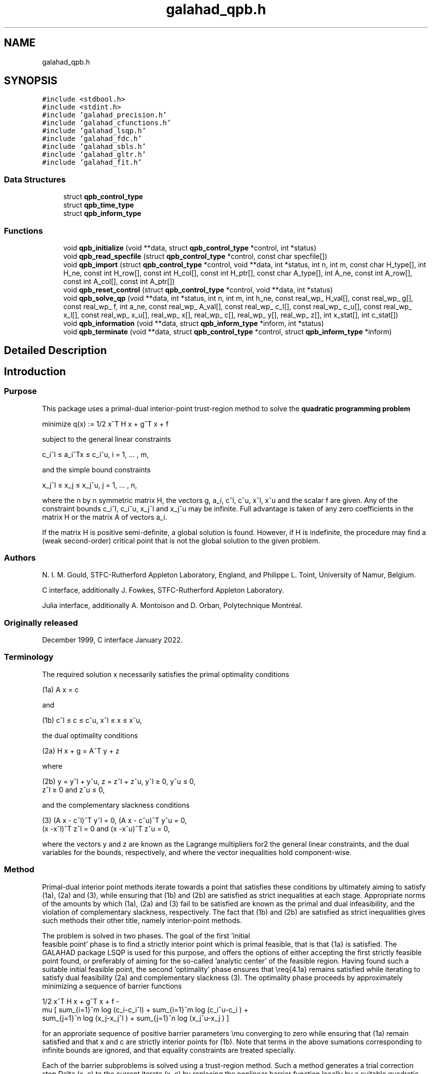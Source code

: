 .TH "galahad_qpb.h" 3 "Tue May 2 2023" "C interfaces to GALAHAD QPB" \" -*- nroff -*-
.ad l
.nh
.SH NAME
galahad_qpb.h
.SH SYNOPSIS
.br
.PP
\fC#include <stdbool\&.h>\fP
.br
\fC#include <stdint\&.h>\fP
.br
\fC#include 'galahad_precision\&.h'\fP
.br
\fC#include 'galahad_cfunctions\&.h'\fP
.br
\fC#include 'galahad_lsqp\&.h'\fP
.br
\fC#include 'galahad_fdc\&.h'\fP
.br
\fC#include 'galahad_sbls\&.h'\fP
.br
\fC#include 'galahad_gltr\&.h'\fP
.br
\fC#include 'galahad_fit\&.h'\fP
.br

.SS "Data Structures"

.in +1c
.ti -1c
.RI "struct \fBqpb_control_type\fP"
.br
.ti -1c
.RI "struct \fBqpb_time_type\fP"
.br
.ti -1c
.RI "struct \fBqpb_inform_type\fP"
.br
.in -1c
.SS "Functions"

.in +1c
.ti -1c
.RI "void \fBqpb_initialize\fP (void **data, struct \fBqpb_control_type\fP *control, int *status)"
.br
.ti -1c
.RI "void \fBqpb_read_specfile\fP (struct \fBqpb_control_type\fP *control, const char specfile[])"
.br
.ti -1c
.RI "void \fBqpb_import\fP (struct \fBqpb_control_type\fP *control, void **data, int *status, int n, int m, const char H_type[], int H_ne, const int H_row[], const int H_col[], const int H_ptr[], const char A_type[], int A_ne, const int A_row[], const int A_col[], const int A_ptr[])"
.br
.ti -1c
.RI "void \fBqpb_reset_control\fP (struct \fBqpb_control_type\fP *control, void **data, int *status)"
.br
.ti -1c
.RI "void \fBqpb_solve_qp\fP (void **data, int *status, int n, int m, int h_ne, const real_wp_ H_val[], const real_wp_ g[], const real_wp_ f, int a_ne, const real_wp_ A_val[], const real_wp_ c_l[], const real_wp_ c_u[], const real_wp_ x_l[], const real_wp_ x_u[], real_wp_ x[], real_wp_ c[], real_wp_ y[], real_wp_ z[], int x_stat[], int c_stat[])"
.br
.ti -1c
.RI "void \fBqpb_information\fP (void **data, struct \fBqpb_inform_type\fP *inform, int *status)"
.br
.ti -1c
.RI "void \fBqpb_terminate\fP (void **data, struct \fBqpb_control_type\fP *control, struct \fBqpb_inform_type\fP *inform)"
.br
.in -1c
.SH "Detailed Description"
.PP 

.SH "Introduction"
.PP
.SS "Purpose"
This package uses a primal-dual interior-point trust-region method to solve the \fBquadratic programming problem\fP \[\mbox{minimize}\;\; q(x) = 1/2 x^T H x + g^T x + f \]  
  \n
  minimize q(x) := 1/2 x^T H x + g^T x + f
  \n
 subject to the general linear constraints \[c_i^l <= a_i^Tx <= c_i^u, \;\;\; i = 1, ... , m,\]  
  \n
   c_i^l \[<=] a_i^Tx \[<=] c_i^u, i = 1, ... , m,
  \n
 and the simple bound constraints \[x_j^l <= x_j <= x_j^u, \;\;\; j = 1, ... , n,\]  
  \n
   x_j^l \[<=] x_j \[<=] x_j^u, j = 1, ... , n,
  \n
 where the n by n symmetric matrix H, the vectors g, a_i, c^l, c^u, x^l, x^u and the scalar f are given\&. Any of the constraint bounds c_i^l, c_i^u, x_j^l and x_j^u may be infinite\&. Full advantage is taken of any zero coefficients in the matrix H or the matrix A of vectors a_i\&.
.PP
If the matrix H is positive semi-definite, a global solution is found\&. However, if H is indefinite, the procedure may find a (weak second-order) critical point that is not the global solution to the given problem\&.
.SS "Authors"
N\&. I\&. M\&. Gould, STFC-Rutherford Appleton Laboratory, England, and Philippe L\&. Toint, University of Namur, Belgium\&.
.PP
C interface, additionally J\&. Fowkes, STFC-Rutherford Appleton Laboratory\&.
.PP
Julia interface, additionally A\&. Montoison and D\&. Orban, Polytechnique Montréal\&.
.SS "Originally released"
December 1999, C interface January 2022\&.
.SS "Terminology"
The required solution x necessarily satisfies the primal optimality conditions \[\mbox{(1a) $\hspace{66mm} A x = c\hspace{66mm}$}\]  
  \n
  (1a) A x = c
  \n
 and \[\mbox{(1b) $\hspace{52mm} c^l <= c <= c^u, \;\; x^l <= x <= x^u,\hspace{52mm}$} \]  
  \n
  (1b) c^l \[<=] c \[<=] c^u, x^l \[<=] x \[<=] x^u,
  \n
 the dual optimality conditions \[\mbox{(2a) $\hspace{58mm} H x + g = A^T y + z\hspace{58mm}$}\]  
  \n
  (2a) H x + g = A^T y + z
  \n
 where \[\mbox{(2b) $\hspace{24mm} y = y^l + y^u, \;\; z = z^l + z^u, \,\, y^l >= 0 , \;\; y^u <= 0 , \;\; z^l >= 0 \;\; \mbox{and} \;\; z^u <= 0,\hspace{24mm}$} \]  
  \n
   (2b) y = y^l + y^u, z = z^l + z^u, y^l \[>=] 0, y^u \[<=] 0,
        z^l \[>=] 0 and z^u \[<=] 0,
  \n
 and the complementary slackness conditions \[\mbox{(3) $\hspace{12mm} ( A x - c^l )^T y^l = 0 ,\;\; ( A x - c^u )^T y^u = 0 ,\;\; (x -x^l )^T z^l = 0 \;\; \mbox{and} \;\; (x -x^u )^T z^u = 0,\hspace{12mm} $}\]  
  \n
  (3) (A x - c^l)^T y^l = 0, (A x - c^u)^T y^u = 0,
      (x -x^l)^T z^l = 0 and (x -x^u)^T z^u = 0,
  \n
 where the vectors y and z are known as the Lagrange multipliers for2 the general linear constraints, and the dual variables for the bounds, respectively, and where the vector inequalities hold component-wise\&.
.SS "Method"
Primal-dual interior point methods iterate towards a point that satisfies these conditions by ultimately aiming to satisfy (1a), (2a) and (3), while ensuring that (1b) and (2b) are satisfied as strict inequalities at each stage\&. Appropriate norms of the amounts by which (1a), (2a) and (3) fail to be satisfied are known as the primal and dual infeasibility, and the violation of complementary slackness, respectively\&. The fact that (1b) and (2b) are satisfied as strict inequalities gives such methods their other title, namely interior-point methods\&.
.PP
The problem is solved in two phases\&. The goal of the first 'initial
  feasible point' phase is to find a strictly interior point which is primal feasible, that is that {1a} is satisfied\&. The GALAHAD package LSQP is used for this purpose, and offers the options of either accepting the first strictly feasible point found, or preferably of aiming for the so-called 'analytic center' of the feasible region\&. Having found such a suitable initial feasible point, the second 'optimality' phase ensures that \\req{4\&.1a} remains satisfied while iterating to satisfy dual feasibility (2a) and complementary slackness (3)\&. The optimality phase proceeds by approximately minimizing a sequence of barrier functions    
  \n
                  1/2 x^T H x + g^T x + f -
   mu [ sum_{i=1}^m log (c_i-c_i^l)  + sum_{i=1}^m log (c_i^u-c_i ) +
        sum_{j=1}^n log (x_j-x_j^l ) + sum_{j=1}^n log (x_j^u-x_j ) ]
  \n
 for an approriate sequence of positive barrier parameters \\mu converging to zero while ensuring that (1a) remain satisfied and that x and c are strictly interior points for (1b)\&. Note that terms in the above sumations corresponding to infinite bounds are ignored, and that equality constraints are treated specially\&.
.PP
Each of the barrier subproblems is solved using a trust-region method\&. Such a method generates a trial correction step Delta (x, c) to the current iterate (x, c) by replacing the nonlinear barrier function locally by a suitable quadratic model, and approximately minimizing this model in the intersection of \\req{4\&.1a} and a trust region ||Delta (x, c)|| <= Delta for some appropriate strictly positive trust-region radius Delta and norm || * ||\&. The step is accepted/rejected and the radius adjusted on the basis of how accurately the model reproduces the value of barrier function at the trial step\&. If the step proves to be unacceptable, a linesearch is performed along the step to obtain an acceptable new iterate\&. In practice, the natural primal 'Newton' model of the barrier function is frequently less successful than an alternative primal-dual model, and consequently the primal-dual model is usually to be preferred\&.
.PP
Once a barrier subproblem has been solved, extrapolation based on values and derivatives encountered on the central path is optionally used to determine a good starting point for the next subproblem\&. Traditional Taylor-series extrapolation has been superceded by more accurate Puiseux-series methods as these are particularly suited to deal with degeneracy\&.
.PP
The trust-region subproblem is approximately solved using the combined conjugate-gradient/Lanczos method implemented in the GALAHAD package GLTR\&. Such a method requires a suitable preconditioner, and in our case, the only flexibility we have is in approximating the model of the Hessian\&. Although using a fixed form of preconditioning is sometimes effective, we have provided the option of an automatic choice, that aims to balance the cost of applying the preconditioner against the needs for an accurate solution of the trust-region subproblem\&. The preconditioner is applied using the GALAHAD matrix factorization package SBLS, but options at this stage are to factorize the preconditioner as a whole (the so-called 'augmented system' approach), or to perform a block elimination first (the 'Schur-complement' approach)\&. The latter is usually to be prefered when a (non-singular) diagonal preconditioner is used, but may be inefficient if any of the columns of A is too dense\&.
.PP
In order to make the solution as efficient as possible, the variables and constraints are reordered internally by the GALAHAD package QPP prior to solution\&. In particular, fixed variables, and free (unbounded on both sides) constraints are temporarily removed\&.
.SS "Reference"
The basic algorithm is a generalisation of those of
.PP
Y\&. Zhang (1994), On the convergence of a class of infeasible interior-point methods for the horizontal linear complementarity problem, SIAM J\&. Optimization 4(1) 208-227,
.PP
with a number of enhancements described by
.PP
A\&. R\&. Conn, N\&. I\&. M\&. Gould, D\&. Orban and Ph\&. L\&. Toint (1999)\&. A primal-dual trust-region algorithm for minimizing a non-convex function subject to general inequality and linear equality constraints\&. Mathematical Programming \fB87\fP 215-249\&.
.SS "Call order"
To solve a given problem, functions from the qpb package must be called in the following order:
.PP
.IP "\(bu" 2
\fBqpb_initialize\fP - provide default control parameters and set up initial data structures
.IP "\(bu" 2
\fBqpb_read_specfile\fP (optional) - override control values by reading replacement values from a file
.IP "\(bu" 2
\fBqpb_import\fP - set up problem data structures and fixed values
.IP "\(bu" 2
\fBqpb_reset_control\fP (optional) - possibly change control parameters if a sequence of problems are being solved
.IP "\(bu" 2
\fBqpb_solve_qp\fP - solve the quadratic program
.IP "\(bu" 2
\fBqpb_information\fP (optional) - recover information about the solution and solution process
.IP "\(bu" 2
\fBqpb_terminate\fP - deallocate data structures
.PP
.PP
   
  See the examples section for illustrations of use.
  
.SS "Unsymmetric matrix storage formats"
The unsymmetric m by n constraint matrix A may be presented and stored in a variety of convenient input formats\&.
.PP
Both C-style (0 based) and fortran-style (1-based) indexing is allowed\&. Choose \fCcontrol\&.f_indexing\fP as \fCfalse\fP for C style and \fCtrue\fP for fortran style; the discussion below presumes C style, but add 1 to indices for the corresponding fortran version\&.
.PP
Wrappers will automatically convert between 0-based (C) and 1-based (fortran) array indexing, so may be used transparently from C\&. This conversion involves both time and memory overheads that may be avoided by supplying data that is already stored using 1-based indexing\&.
.SS "Dense storage format"
The matrix A is stored as a compact dense matrix by rows, that is, the values of the entries of each row in turn are stored in order within an appropriate real one-dimensional array\&. In this case, component n * i + j of the storage array A_val will hold the value A_{ij} for 0 <= i <= m-1, 0 <= j <= n-1\&.
.SS "Sparse co-ordinate storage format"
Only the nonzero entries of the matrices are stored\&. For the l-th entry, 0 <= l <= ne-1, of A, its row index i, column index j and value A_{ij}, 0 <= i <= m-1, 0 <= j <= n-1, are stored as the l-th components of the integer arrays A_row and A_col and real array A_val, respectively, while the number of nonzeros is recorded as A_ne = ne\&.
.SS "Sparse row-wise storage format"
Again only the nonzero entries are stored, but this time they are ordered so that those in row i appear directly before those in row i+1\&. For the i-th row of A the i-th component of the integer array A_ptr holds the position of the first entry in this row, while A_ptr(m) holds the total number of entries\&. The column indices j, 0 <= j <= n-1, and values A_{ij} of the nonzero entries in the i-th row are stored in components l = A_ptr(i), \&.\&.\&., A_ptr(i+1)-1, 0 <= i <= m-1, of the integer array A_col, and real array A_val, respectively\&. For sparse matrices, this scheme almost always requires less storage than its predecessor\&.
.SS "Symmetric matrix storage formats"
Likewise, the symmetric n by n objective Hessian matrix H may be presented and stored in a variety of formats\&. But crucially symmetry is exploited by only storing values from the lower triangular part (i\&.e, those entries that lie on or below the leading diagonal)\&.
.SS "Dense storage format"
The matrix H is stored as a compact dense matrix by rows, that is, the values of the entries of each row in turn are stored in order within an appropriate real one-dimensional array\&. Since H is symmetric, only the lower triangular part (that is the part h_{ij} for 0 <= j <= i <= n-1) need be held\&. In this case the lower triangle should be stored by rows, that is component i * i / 2 + j of the storage array H_val will hold the value h_{ij} (and, by symmetry, h_{ji}) for 0 <= j <= i <= n-1\&.
.SS "Sparse co-ordinate storage format"
Only the nonzero entries of the matrices are stored\&. For the l-th entry, 0 <= l <= ne-1, of H, its row index i, column index j and value h_{ij}, 0 <= j <= i <= n-1, are stored as the l-th components of the integer arrays H_row and H_col and real array H_val, respectively, while the number of nonzeros is recorded as H_ne = ne\&. Note that only the entries in the lower triangle should be stored\&.
.SS "Sparse row-wise storage format"
Again only the nonzero entries are stored, but this time they are ordered so that those in row i appear directly before those in row i+1\&. For the i-th row of H the i-th component of the integer array H_ptr holds the position of the first entry in this row, while H_ptr(n) holds the total number of entries\&. The column indices j, 0 <= j <= i, and values h_{ij} of the entries in the i-th row are stored in components l = H_ptr(i), \&.\&.\&., H_ptr(i+1)-1 of the integer array H_col, and real array H_val, respectively\&. Note that as before only the entries in the lower triangle should be stored\&. For sparse matrices, this scheme almost always requires less storage than its predecessor\&.
.SS "Diagonal storage format"
If H is diagonal (i\&.e\&., H_{ij} = 0 for all 0 <= i /= j <= n-1) only the diagonals entries H_{ii}, 0 <= i <= n-1 need be stored, and the first n components of the array H_val may be used for the purpose\&.
.SS "Multiples of the identity storage format"
If H is a multiple of the identity matrix, (i\&.e\&., H = alpha I where I is the n by n identity matrix and alpha is a scalar), it suffices to store alpha as the first component of H_val\&.
.SS "The identity matrix format"
If H is the identity matrix, no values need be stored\&.
.SS "The zero matrix format"
The same is true if H is the zero matrix\&. 
.SH "Data Structure Documentation"
.PP 
.SH "struct qpb_control_type"
.PP 
control derived type as a C struct 
.PP
\fBData Fields:\fP
.RS 4
bool \fIf_indexing\fP use C or Fortran sparse matrix indexing 
.br
.PP
int \fIerror\fP error and warning diagnostics occur on stream error 
.br
.PP
int \fIout\fP general output occurs on stream out 
.br
.PP
int \fIprint_level\fP the level of output required is specified by print_level 
.br
.PP
int \fIstart_print\fP any printing will start on this iteration 
.br
.PP
int \fIstop_print\fP any printing will stop on this iteration 
.br
.PP
int \fImaxit\fP at most maxit inner iterations are allowed 
.br
.PP
int \fIitref_max\fP the maximum number of iterative refinements allowed 
.br
.PP
int \fIcg_maxit\fP the maximum number of CG iterations allowed\&. If cg_maxit < 0, this number will be reset to the dimension of the system + 1 
.br
.PP
int \fIindicator_type\fP specifies the type of indicator function used\&. Pssible values are 
.PD 0

.IP "\(bu" 2
1 primal indicator: constraint active <=> distance to nearest bound <= \&.indicator_p_tol 
.IP "\(bu" 2
2 primal-dual indicator: constraint active <=> distance to nearest bound <= \&.indicator_tol_pd * size of corresponding multiplier 
.IP "\(bu" 2
3 primal-dual indicator: constraint active <=> distance to nearest bound <= \&.indicator_tol_tapia * distance to same bound at previous iteration 
.PP

.br
.PP
int \fIrestore_problem\fP indicate whether and how much of the input problem should be restored on output\&. Possible values are 
.PD 0

.IP "\(bu" 2
0 nothing restored 
.IP "\(bu" 2
1 scalar and vector parameters 
.IP "\(bu" 2
2 all parameters 
.PP

.br
.PP
int \fIextrapolate\fP should extrapolation be used to track the central path? Possible values 
.PD 0

.IP "\(bu" 2
0 never 
.IP "\(bu" 2
1 after the final major iteration 
.IP "\(bu" 2
2 at each major iteration 
.PP

.br
.PP
int \fIpath_history\fP the maximum number of previous path points to use when fitting the data 
.br
.PP
int \fIfactor\fP the factorization to be used\&. Possible values are 
.PD 0

.IP "\(bu" 2
0 automatic 
.IP "\(bu" 2
1 Schur-complement factorization 
.IP "\(bu" 2
2 augmented-system factorization 
.PP

.br
.PP
int \fImax_col\fP the maximum number of nonzeros in a column of A which is permitted with the Schur-complement factorization 
.br
.PP
int \fIindmin\fP an initial guess as to the integer workspace required by SBLS 
.br
.PP
int \fIvalmin\fP an initial guess as to the real workspace required by SBLS 
.br
.PP
int \fIinfeas_max\fP the number of iterations for which the overall infeasibility of the problem is not reduced by at least a factor \&.reduce_infeas before the problem is flagged as infeasible (see reduce_infeas) 
.br
.PP
int \fIprecon\fP the preconditioner to be used for the CG is defined by precon\&. Possible values are 
.PD 0

.IP "\(bu" 2
0 automatic 
.IP "\(bu" 2
1 no preconditioner, i\&.e, the identity within full factorization 
.IP "\(bu" 2
2 full factorization 
.IP "\(bu" 2
3 band within full factorization 
.IP "\(bu" 2
4 diagonal using the barrier terms within full factorization 
.PP

.br
.PP
int \fInsemib\fP the semi-bandwidth of a band preconditioner, if appropriate 
.br
.PP
int \fIpath_derivatives\fP the maximum order of path derivative to use 
.br
.PP
int \fIfit_order\fP the order of (Puiseux) series to fit to the path data: <=0 to fit all data 
.br
.PP
int \fIsif_file_device\fP specifies the unit number to write generated SIF file describing the current problem 
.br
.PP
real_wp_ \fIinfinity\fP any bound larger than infinity in modulus will be regarded as infinite 
.br
.PP
real_wp_ \fIstop_p\fP the required accuracy for the primal infeasibility 
.br
.PP
real_wp_ \fIstop_d\fP the required accuracy for the dual infeasibility 
.br
.PP
real_wp_ \fIstop_c\fP the required accuracy for the complementarity 
.br
.PP
real_wp_ \fItheta_d\fP tolerances used to terminate the inner iteration (for given mu): dual feasibility <= MAX( theta_d * mu ** beta, 0\&.99 * stop_d ) complementarity <= MAX( theta_c * mu ** beta, 0\&.99 * stop_d ) 
.br
.PP
real_wp_ \fItheta_c\fP see theta_d 
.br
.PP
real_wp_ \fIbeta\fP see theta_d 
.br
.PP
real_wp_ \fIprfeas\fP initial primal variables will not be closer than prfeas from their bound 
.br
.PP
real_wp_ \fIdufeas\fP initial dual variables will not be closer than dufeas from their bounds 
.br
.PP
real_wp_ \fImuzero\fP the initial value of the barrier parameter\&. If muzero is not positive, it will be reset to an appropriate value 
.br
.PP
real_wp_ \fIreduce_infeas\fP if the overall infeasibility of the problem is not reduced by at least a factor reduce_infeas over \&.infeas_max iterations, the problem is flagged as infeasible (see infeas_max) 
.br
.PP
real_wp_ \fIobj_unbounded\fP if the objective function value is smaller than obj_unbounded, it will be flagged as unbounded from below\&. 
.br
.PP
real_wp_ \fIpivot_tol\fP the threshold pivot used by the matrix factorization\&. See the documentation for SBLS for details 
.br
.PP
real_wp_ \fIpivot_tol_for_dependencies\fP the threshold pivot used by the matrix factorization when attempting to detect linearly dependent constraints\&. See the documentation for FDC for details 
.br
.PP
real_wp_ \fIzero_pivot\fP any pivots smaller than zero_pivot in absolute value will be regarded to zero when attempting to detect linearly dependent constraints 
.br
.PP
real_wp_ \fIidentical_bounds_tol\fP any pair of constraint bounds (c_l,c_u) or (x_l,x_u) that are closer than identical_bounds_tol will be reset to the average of their values 
.br
.PP
real_wp_ \fIinner_stop_relative\fP the search direction is considered as an acceptable approximation to the minimizer of the model if the gradient of the model in the preconditioning(inverse) norm is less than max( inner_stop_relative * initial preconditioning(inverse) gradient norm, inner_stop_absolute ) 
.br
.PP
real_wp_ \fIinner_stop_absolute\fP see inner_stop_relative 
.br
.PP
real_wp_ \fIinitial_radius\fP the initial trust-region radius 
.br
.PP
real_wp_ \fImu_min\fP start terminal extrapolation when mu reaches mu_min 
.br
.PP
real_wp_ \fIinner_fraction_opt\fP a search direction which gives at least inner_fraction_opt times the optimal model decrease will be found 
.br
.PP
real_wp_ \fIindicator_tol_p\fP if \&.indicator_type = 1, a constraint/bound will be deemed to be active <=> distance to nearest bound <= \&.indicator_p_tol 
.br
.PP
real_wp_ \fIindicator_tol_pd\fP if \&.indicator_type = 2, a constraint/bound will be deemed to be active <=> distance to nearest bound <= \&.indicator_tol_pd * size of corresponding multiplier 
.br
.PP
real_wp_ \fIindicator_tol_tapia\fP if \&.indicator_type = 3, a constraint/bound will be deemed to be active <=> distance to nearest bound <= \&.indicator_tol_tapia * distance to same bound at previous iteration 
.br
.PP
real_wp_ \fIcpu_time_limit\fP the maximum CPU time allowed (-ve means infinite) 
.br
.PP
real_wp_ \fIclock_time_limit\fP the maximum elapsed clock time allowed (-ve means infinite) 
.br
.PP
bool \fIremove_dependencies\fP the equality constraints will be preprocessed to remove any linear dependencies if true 
.br
.PP
bool \fItreat_zero_bounds_as_general\fP any problem bound with the value zero will be treated as if it were a general value if true 
.br
.PP
bool \fIcenter\fP if \&.center is true, the algorithm will use the analytic center of the feasible set as its initial feasible point\&. Otherwise, a feasible point as close as possible to the initial point will be used\&. We recommend using the analytic center 
.br
.PP
bool \fIprimal\fP if \&.primal, is true, a primal barrier method will be used in place of t primal-dual method 
.br
.PP
bool \fIpuiseux\fP If extrapolation is to be used, decide between Puiseux and Taylor series\&. 
.br
.PP
bool \fIfeasol\fP if \&.feasol is true, the final solution obtained will be perturbed so that variables close to their bounds are moved onto these bounds 
.br
.PP
bool \fIarray_syntax_worse_than_do_loop\fP if \&.array_syntax_worse_than_do_loop is true, f77-style do loops will be used rather than f90-style array syntax for vector operations 
.br
.PP
bool \fIspace_critical\fP if \&.space_critical true, every effort will be made to use as little space as possible\&. This may result in longer computation time 
.br
.PP
bool \fIdeallocate_error_fatal\fP if \&.deallocate_error_fatal is true, any array/pointer deallocation error will terminate execution\&. Otherwise, computation will continue 
.br
.PP
bool \fIgenerate_sif_file\fP if \&.generate_sif_file is \&.true\&. if a SIF file describing the current problem is to be generated 
.br
.PP
char \fIsif_file_name[31]\fP name of generated SIF file containing input problem 
.br
.PP
char \fIprefix[31]\fP all output lines will be prefixed by \&.prefix(2:LEN(TRIM(\&.prefix))-1) where \&.prefix contains the required string enclosed in quotes, e\&.g\&. 'string' or 'string' 
.br
.PP
struct lsqp_control_type \fIlsqp_control\fP control parameters for LSQP 
.br
.PP
struct fdc_control_type \fIfdc_control\fP control parameters for FDC 
.br
.PP
struct sbls_control_type \fIsbls_control\fP control parameters for SBLS 
.br
.PP
struct gltr_control_type \fIgltr_control\fP control parameters for GLTR 
.br
.PP
struct fit_control_type \fIfit_control\fP control parameters for FIT 
.br
.PP
.RE
.PP
.SH "struct qpb_time_type"
.PP 
time derived type as a C struct 
.PP
\fBData Fields:\fP
.RS 4
real_wp_ \fItotal\fP the total CPU time spent in the package 
.br
.PP
real_wp_ \fIpreprocess\fP the CPU time spent preprocessing the problem 
.br
.PP
real_wp_ \fIfind_dependent\fP the CPU time spent detecting linear dependencies 
.br
.PP
real_wp_ \fIanalyse\fP the CPU time spent analysing the required matrices prior to factorizatio 
.br
.PP
real_wp_ \fIfactorize\fP the CPU time spent factorizing the required matrices 
.br
.PP
real_wp_ \fIsolve\fP the CPU time spent computing the search direction 
.br
.PP
real_wp_ \fIphase1_total\fP the total CPU time spent in the initial-point phase of the package 
.br
.PP
real_wp_ \fIphase1_analyse\fP the CPU time spent analysing the required matrices prior to factorizatio in the inital-point phase 
.br
.PP
real_wp_ \fIphase1_factorize\fP the CPU time spent factorizing the required matrices in the inital-point phase 
.br
.PP
real_wp_ \fIphase1_solve\fP the CPU time spent computing the search direction in the inital-point ph 
.br
.PP
real_wp_ \fIclock_total\fP the total clock time spent in the package 
.br
.PP
real_wp_ \fIclock_preprocess\fP the clock time spent preprocessing the problem 
.br
.PP
real_wp_ \fIclock_find_dependent\fP the clock time spent detecting linear dependencies 
.br
.PP
real_wp_ \fIclock_analyse\fP the clock time spent analysing the required matrices prior to factorizat 
.br
.PP
real_wp_ \fIclock_factorize\fP the clock time spent factorizing the required matrices 
.br
.PP
real_wp_ \fIclock_solve\fP the clock time spent computing the search direction 
.br
.PP
real_wp_ \fIclock_phase1_total\fP the total clock time spent in the initial-point phase of the package 
.br
.PP
real_wp_ \fIclock_phase1_analyse\fP the clock time spent analysing the required matrices prior to factorizat in the inital-point phase 
.br
.PP
real_wp_ \fIclock_phase1_factorize\fP the clock time spent factorizing the required matrices in the inital-poi phase 
.br
.PP
real_wp_ \fIclock_phase1_solve\fP the clock time spent computing the search direction in the inital-point 
.br
.PP
.RE
.PP
.SH "struct qpb_inform_type"
.PP 
inform derived type as a C struct 
.PP
\fBData Fields:\fP
.RS 4
int \fIstatus\fP return status\&. See QPB_solve for details 
.br
.PP
int \fIalloc_status\fP the status of the last attempted allocation/deallocation 
.br
.PP
char \fIbad_alloc[81]\fP the name of the array for which an allocation/deallocation error occurred 
.br
.PP
int \fIiter\fP the total number of iterations required 
.br
.PP
int \fIcg_iter\fP the total number of conjugate gradient iterations required 
.br
.PP
int \fIfactorization_status\fP the return status from the factorization 
.br
.PP
int64_t \fIfactorization_integer\fP the total integer workspace required for the factorization 
.br
.PP
int64_t \fIfactorization_real\fP the total real workspace required for the factorization 
.br
.PP
int \fInfacts\fP the total number of factorizations performed 
.br
.PP
int \fInbacts\fP the total number of 'wasted' function evaluations during the linesearch 
.br
.PP
int \fInmods\fP the total number of factorizations which were modified to ensure that th matrix was an appropriate preconditioner 
.br
.PP
real_wp_ \fIobj\fP the value of the objective function at the best estimate of the solution determined by QPB_solve 
.br
.PP
real_wp_ \fInon_negligible_pivot\fP the smallest pivot which was not judged to be zero when detecting linear dependent constraints 
.br
.PP
bool \fIfeasible\fP is the returned 'solution' feasible? 
.br
.PP
struct \fBqpb_time_type\fP \fItime\fP timings (see above) 
.br
.PP
struct lsqp_inform_type \fIlsqp_inform\fP inform parameters for LSQP 
.br
.PP
struct fdc_inform_type \fIfdc_inform\fP inform parameters for FDC 
.br
.PP
struct sbls_inform_type \fIsbls_inform\fP inform parameters for SBLS 
.br
.PP
struct gltr_inform_type \fIgltr_inform\fP return information from GLTR 
.br
.PP
struct fit_inform_type \fIfit_inform\fP return information from FIT 
.br
.PP
.RE
.PP
.SH "Function Documentation"
.PP 
.SS "void qpb_initialize (void ** data, struct \fBqpb_control_type\fP * control, int * status)"
Set default control values and initialize private data
.PP
\fBParameters\fP
.RS 4
\fIdata\fP holds private internal data
.br
\fIcontrol\fP is a struct containing control information (see \fBqpb_control_type\fP)
.br
\fIstatus\fP is a scalar variable of type int, that gives the exit status from the package\&. Possible values are (currently): 
.PD 0

.IP "\(bu" 2
0\&. The import was succesful\&. 
.PP
.RE
.PP

.SS "void qpb_read_specfile (struct \fBqpb_control_type\fP * control, const char specfile[])"
Read the content of a specification file, and assign values associated with given keywords to the corresponding control parameters\&. By default, the spcification file will be named RUNQPB\&.SPC and lie in the current directory\&. Refer to Table 2\&.1 in the fortran documentation provided in $GALAHAD/doc/qpb\&.pdf for a list of keywords that may be set\&.
.PP
\fBParameters\fP
.RS 4
\fIcontrol\fP is a struct containing control information (see \fBqpb_control_type\fP)
.br
\fIspecfile\fP is a character string containing the name of the specification file 
.RE
.PP

.SS "void qpb_import (struct \fBqpb_control_type\fP * control, void ** data, int * status, int n, int m, const char H_type[], int H_ne, const int H_row[], const int H_col[], const int H_ptr[], const char A_type[], int A_ne, const int A_row[], const int A_col[], const int A_ptr[])"
Import problem data into internal storage prior to solution\&.
.PP
\fBParameters\fP
.RS 4
\fIcontrol\fP is a struct whose members provide control paramters for the remaining prcedures (see \fBqpb_control_type\fP)
.br
\fIdata\fP holds private internal data
.br
\fIstatus\fP is a scalar variable of type int, that gives the exit status from the package\&. Possible values are: 
.PD 0

.IP "\(bu" 2
0\&. The import was succesful 
.IP "\(bu" 2
-1\&. An allocation error occurred\&. A message indicating the offending array is written on unit control\&.error, and the returned allocation status and a string containing the name of the offending array are held in inform\&.alloc_status and inform\&.bad_alloc respectively\&. 
.IP "\(bu" 2
-2\&. A deallocation error occurred\&. A message indicating the offending array is written on unit control\&.error and the returned allocation status and a string containing the name of the offending array are held in inform\&.alloc_status and inform\&.bad_alloc respectively\&. 
.IP "\(bu" 2
-3\&. The restrictions n > 0 or m > 0 or requirement that a type contains its relevant string 'dense', 'coordinate', 'sparse_by_rows', 'diagonal', 'scaled_identity', 'identity', 'zero' or 'none' has been violated\&. 
.IP "\(bu" 2
-23\&. An entry from the strict upper triangle of H has been specified\&.
.PP
.br
\fIn\fP is a scalar variable of type int, that holds the number of variables\&.
.br
\fIm\fP is a scalar variable of type int, that holds the number of general linear constraints\&.
.br
\fIH_type\fP is a one-dimensional array of type char that specifies the \fBsymmetric storage scheme \fP used for the Hessian, H\&. It should be one of 'coordinate', 'sparse_by_rows', 'dense', 'diagonal', 'scaled_identity', 'identity', 'zero' or 'none', the latter pair if H=0; lower or upper case variants are allowed\&.
.br
\fIH_ne\fP is a scalar variable of type int, that holds the number of entries in the lower triangular part of H in the sparse co-ordinate storage scheme\&. It need not be set for any of the other schemes\&.
.br
\fIH_row\fP is a one-dimensional array of size H_ne and type int, that holds the row indices of the lower triangular part of H in the sparse co-ordinate storage scheme\&. It need not be set for any of the other three schemes, and in this case can be NULL\&.
.br
\fIH_col\fP is a one-dimensional array of size H_ne and type int, that holds the column indices of the lower triangular part of H in either the sparse co-ordinate, or the sparse row-wise storage scheme\&. It need not be set when the dense, diagonal or (scaled) identity storage schemes are used, and in this case can be NULL\&.
.br
\fIH_ptr\fP is a one-dimensional array of size n+1 and type int, that holds the starting position of each row of the lower triangular part of H, as well as the total number of entries, in the sparse row-wise storage scheme\&. It need not be set when the other schemes are used, and in this case can be NULL\&.
.br
\fIA_type\fP is a one-dimensional array of type char that specifies the \fBunsymmetric storage scheme \fP used for the constraint Jacobian, A\&. It should be one of 'coordinate', 'sparse_by_rows' or 'dense; lower or upper case variants are allowed\&.
.br
\fIA_ne\fP is a scalar variable of type int, that holds the number of entries in A in the sparse co-ordinate storage scheme\&. It need not be set for any of the other schemes\&.
.br
\fIA_row\fP is a one-dimensional array of size A_ne and type int, that holds the row indices of A in the sparse co-ordinate storage scheme\&. It need not be set for any of the other schemes, and in this case can be NULL\&.
.br
\fIA_col\fP is a one-dimensional array of size A_ne and type int, that holds the column indices of A in either the sparse co-ordinate, or the sparse row-wise storage scheme\&. It need not be set when the dense or diagonal storage schemes are used, and in this case can be NULL\&.
.br
\fIA_ptr\fP is a one-dimensional array of size n+1 and type int, that holds the starting position of each row of A, as well as the total number of entries, in the sparse row-wise storage scheme\&. It need not be set when the other schemes are used, and in this case can be NULL\&. 
.RE
.PP

.SS "void qpb_reset_control (struct \fBqpb_control_type\fP * control, void ** data, int * status)"
Reset control parameters after import if required\&.
.PP
\fBParameters\fP
.RS 4
\fIcontrol\fP is a struct whose members provide control paramters for the remaining prcedures (see \fBqpb_control_type\fP)
.br
\fIdata\fP holds private internal data
.br
\fIstatus\fP is a scalar variable of type int, that gives the exit status from the package\&. Possible values are: 
.PD 0

.IP "\(bu" 2
0\&. The import was succesful\&. 
.PP
.RE
.PP

.SS "void qpb_solve_qp (void ** data, int * status, int n, int m, int h_ne, const real_wp_ H_val[], const real_wp_ g[], const real_wp_ f, int a_ne, const real_wp_ A_val[], const real_wp_ c_l[], const real_wp_ c_u[], const real_wp_ x_l[], const real_wp_ x_u[], real_wp_ x[], real_wp_ c[], real_wp_ y[], real_wp_ z[], int x_stat[], int c_stat[])"
Solve the quadratic program when the Hessian H is available\&.
.PP
\fBParameters\fP
.RS 4
\fIdata\fP holds private internal data
.br
\fIstatus\fP is a scalar variable of type int, that gives the entry and exit status from the package\&. 
.br
 Possible exit are: 
.PD 0

.IP "\(bu" 2
0\&. The run was succesful\&.
.PP
.PD 0
.IP "\(bu" 2
-1\&. An allocation error occurred\&. A message indicating the offending array is written on unit control\&.error, and the returned allocation status and a string containing the name of the offending array are held in inform\&.alloc_status and inform\&.bad_alloc respectively\&. 
.IP "\(bu" 2
-2\&. A deallocation error occurred\&. A message indicating the offending array is written on unit control\&.error and the returned allocation status and a string containing the name of the offending array are held in inform\&.alloc_status and inform\&.bad_alloc respectively\&. 
.IP "\(bu" 2
-3\&. The restrictions n > 0 and m > 0 or requirement that a type contains its relevant string 'dense', 'coordinate', 'sparse_by_rows', 'diagonal', 'scaled_identity', 'identity', 'zero' or 'none' has been violated\&. 
.IP "\(bu" 2
-5\&. The simple-bound constraints are inconsistent\&. 
.IP "\(bu" 2
-7\&. The constraints appear to have no feasible point\&. 
.IP "\(bu" 2
-9\&. The analysis phase of the factorization failed; the return status from the factorization package is given in the component inform\&.factor_status 
.IP "\(bu" 2
-10\&. The factorization failed; the return status from the factorization package is given in the component inform\&.factor_status\&. 
.IP "\(bu" 2
-11\&. The solution of a set of linear equations using factors from the factorization package failed; the return status from the factorization package is given in the component inform\&.factor_status\&. 
.IP "\(bu" 2
-16\&. The problem is so ill-conditioned that further progress is impossible\&. 
.IP "\(bu" 2
-17\&. The step is too small to make further impact\&. 
.IP "\(bu" 2
-18\&. Too many iterations have been performed\&. This may happen if control\&.maxit is too small, but may also be symptomatic of a badly scaled problem\&. 
.IP "\(bu" 2
-19\&. The CPU time limit has been reached\&. This may happen if control\&.cpu_time_limit is too small, but may also be symptomatic of a badly scaled problem\&. 
.IP "\(bu" 2
-23\&. An entry from the strict upper triangle of H has been specified\&.
.PP
.br
\fIn\fP is a scalar variable of type int, that holds the number of variables
.br
\fIm\fP is a scalar variable of type int, that holds the number of general linear constraints\&.
.br
\fIh_ne\fP is a scalar variable of type int, that holds the number of entries in the lower triangular part of the Hessian matrix H\&.
.br
\fIH_val\fP is a one-dimensional array of size h_ne and type double, that holds the values of the entries of the lower triangular part of the Hessian matrix H in any of the available storage schemes\&.
.br
\fIg\fP is a one-dimensional array of size n and type double, that holds the linear term g of the objective function\&. The j-th component of g, j = 0, \&.\&.\&. , n-1, contains g_j \&.
.br
\fIf\fP is a scalar of type double, that holds the constant term f of the objective function\&.
.br
\fIa_ne\fP is a scalar variable of type int, that holds the number of entries in the constraint Jacobian matrix A\&.
.br
\fIA_val\fP is a one-dimensional array of size a_ne and type double, that holds the values of the entries of the constraint Jacobian matrix A in any of the available storage schemes\&.
.br
\fIc_l\fP is a one-dimensional array of size m and type double, that holds the lower bounds c^l on the constraints A x\&. The i-th component of c_l, i = 0, \&.\&.\&. , m-1, contains c^l_i\&.
.br
\fIc_u\fP is a one-dimensional array of size m and type double, that holds the upper bounds c^l on the constraints A x\&. The i-th component of c_u, i = 0, \&.\&.\&. , m-1, contains c^u_i\&.
.br
\fIx_l\fP is a one-dimensional array of size n and type double, that holds the lower bounds x^l on the variables x\&. The j-th component of x_l, j = 0, \&.\&.\&. , n-1, contains x^l_j\&.
.br
\fIx_u\fP is a one-dimensional array of size n and type double, that holds the upper bounds x^l on the variables x\&. The j-th component of x_u, j = 0, \&.\&.\&. , n-1, contains x^l_j\&.
.br
\fIx\fP is a one-dimensional array of size n and type double, that holds the values x of the optimization variables\&. The j-th component of x, j = 0, \&.\&.\&. , n-1, contains x_j\&.
.br
\fIc\fP is a one-dimensional array of size m and type double, that holds the residual c(x)\&. The i-th component of c, j = 0, \&.\&.\&. , n-1, contains c_j(x) \&.
.br
\fIy\fP is a one-dimensional array of size n and type double, that holds the values y of the Lagrange multipliers for the general linear constraints\&. The j-th component of y, j = 0, \&.\&.\&. , n-1, contains y_j\&.
.br
\fIz\fP is a one-dimensional array of size n and type double, that holds the values z of the dual variables\&. The j-th component of z, j = 0, \&.\&.\&. , n-1, contains z_j\&.
.br
\fIx_stat\fP is a one-dimensional array of size n and type int, that gives the optimal status of the problem variables\&. If x_stat(j) is negative, the variable x_j most likely lies on its lower bound, if it is positive, it lies on its upper bound, and if it is zero, it lies between its bounds\&.
.br
\fIc_stat\fP is a one-dimensional array of size m and type int, that gives the optimal status of the general linear constraints\&. If c_stat(i) is negative, the constraint value a_i^Tx most likely lies on its lower bound, if it is positive, it lies on its upper bound, and if it is zero, it lies between its bounds\&. 
.RE
.PP

.SS "void qpb_information (void ** data, struct \fBqpb_inform_type\fP * inform, int * status)"
Provides output information
.PP
\fBParameters\fP
.RS 4
\fIdata\fP holds private internal data
.br
\fIinform\fP is a struct containing output information (see \fBqpb_inform_type\fP)
.br
\fIstatus\fP is a scalar variable of type int, that gives the exit status from the package\&. Possible values are (currently): 
.PD 0

.IP "\(bu" 2
0\&. The values were recorded succesfully 
.PP
.RE
.PP

.SS "void qpb_terminate (void ** data, struct \fBqpb_control_type\fP * control, struct \fBqpb_inform_type\fP * inform)"
Deallocate all internal private storage
.PP
\fBParameters\fP
.RS 4
\fIdata\fP holds private internal data
.br
\fIcontrol\fP is a struct containing control information (see \fBqpb_control_type\fP)
.br
\fIinform\fP is a struct containing output information (see \fBqpb_inform_type\fP) 
.RE
.PP

.SH "Author"
.PP 
Generated automatically by Doxygen for C interfaces to GALAHAD QPB from the source code\&.
